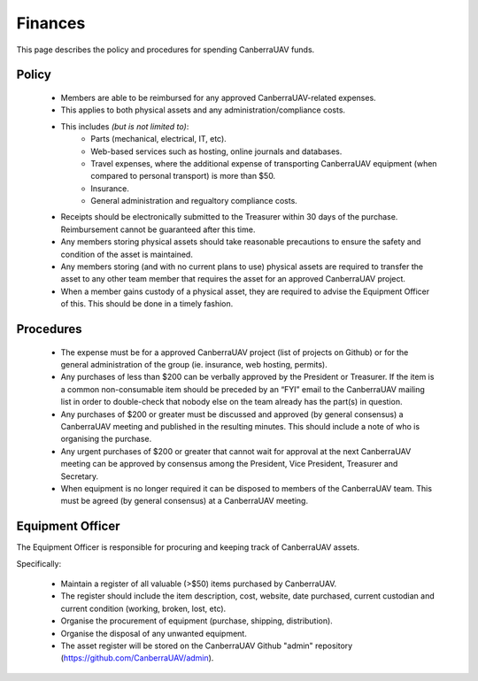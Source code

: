 ﻿.. _Finances:

Finances
========

This page describes the policy and procedures for spending CanberraUAV funds.


Policy
------

 * Members are able to be reimbursed for any approved CanberraUAV-related expenses.
 * This applies to both physical assets and any administration/compliance costs.
 * This includes *(but is not limited to)*:
    * Parts (mechanical, electrical, IT, etc).
    * Web-based services such as hosting, online journals and databases.
    * Travel expenses, where the additional expense of transporting CanberraUAV equipment (when compared to personal transport) is more than $50.
    * Insurance.
    * General administration and regualtory compliance costs.
 * Receipts should be electronically submitted to the Treasurer within 30 days of the purchase. Reimbursement cannot be guaranteed after this time.
 * Any members storing physical assets should take reasonable precautions to ensure the safety and condition of the asset is maintained.
 * Any members storing (and with no current plans to use) physical assets are required to transfer the asset to any other team member that requires the asset for an approved CanberraUAV project.
 * When a member gains custody of a physical asset, they are required to advise the Equipment Officer of this. This should be done in a timely fashion.

Procedures
----------

 * The expense must be for a approved CanberraUAV project (list of projects on Github) or for the general administration of the group (ie. insurance, web hosting, permits).
 * Any purchases of less than $200 can be verbally approved by the President or Treasurer. If the item is a common non-consumable item should be preceded by an “FYI” email to the CanberraUAV mailing list in order to double-check that nobody else on the team already has the part(s) in question.
 * Any purchases of $200 or greater must be discussed and approved (by general consensus) a CanberraUAV meeting and published in the resulting minutes. This should include a note of who is organising the purchase.
 * Any urgent purchases of $200 or greater that cannot wait for approval at the next CanberraUAV meeting can be approved by consensus among the President, Vice President, Treasurer and Secretary.
 * When equipment is no longer required it can be disposed to members of the CanberraUAV team. This must be agreed (by general consensus) at a CanberraUAV meeting.


Equipment Officer
-----------------


The Equipment Officer is responsible for procuring and keeping track of CanberraUAV assets.

Specifically:

 * Maintain a register of all valuable (>$50) items purchased by CanberraUAV. 
 * The register should include the item description, cost, website, date purchased, current custodian and current condition (working, broken, lost, etc).
 * Organise the procurement of equipment (purchase, shipping, distribution).
 * Organise the disposal of any unwanted equipment.
 * The asset register will be stored on the CanberraUAV Github "admin" repository (https://github.com/CanberraUAV/admin).




